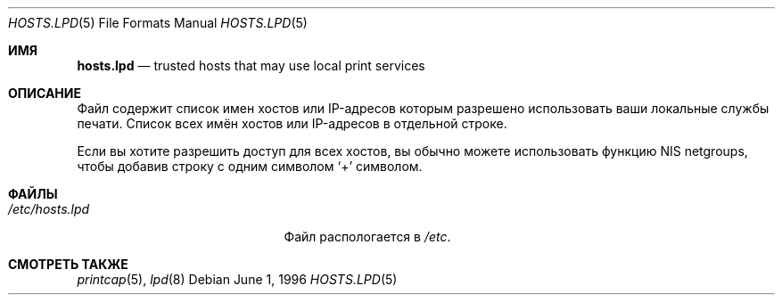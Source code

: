 .\" Copyright (c) 1983, 1991, 1993
.\"	The Regents of the University of California.  All rights reserved.
.\"
.\" Redistribution and use in source and binary forms, with or without
.\" modification, are permitted provided that the following conditions
.\" are met:
.\" 1. Redistributions of source code must retain the above copyright
.\"    notice, this list of conditions and the following disclaimer.
.\" 2. Redistributions in binary form must reproduce the above copyright
.\"    notice, this list of conditions and the following disclaimer in the
.\"    documentation and/or other materials provided with the distribution.
.\" 3. Neither the name of the University nor the names of its contributors
.\"    may be used to endorse or promote products derived from this software
.\"    without specific prior written permission.
.\"
.\" THIS SOFTWARE IS PROVIDED BY THE REGENTS AND CONTRIBUTORS ``AS IS'' AND
.\" ANY EXPRESS OR IMPLIED WARRANTIES, INCLUDING, BUT NOT LIMITED TO, THE
.\" IMPLIED WARRANTIES OF MERCHANTABILITY AND FITNESS FOR A PARTICULAR PURPOSE
.\" ARE DISCLAIMED.  IN NO EVENT SHALL THE REGENTS OR CONTRIBUTORS BE LIABLE
.\" FOR ANY DIRECT, INDIRECT, INCIDENTAL, SPECIAL, EXEMPLARY, OR CONSEQUENTIAL
.\" DAMAGES (INCLUDING, BUT NOT LIMITED TO, PROCUREMENT OF SUBSTITUTE GOODS
.\" OR SERVICES; LOSS OF USE, DATA, OR PROFITS; OR BUSINESS INTERRUPTION)
.\" HOWEVER CAUSED AND ON ANY THEORY OF LIABILITY, WHETHER IN CONTRACT, STRICT
.\" LIABILITY, OR TORT (INCLUDING NEGLIGENCE OR OTHERWISE) ARISING IN ANY WAY
.\" OUT OF THE USE OF THIS SOFTWARE, EVEN IF ADVISED OF THE POSSIBILITY OF
.\" SUCH DAMAGE.
.\"
.Dd June 1, 1996
.Dt HOSTS.LPD 5
.Os
.Sh ИМЯ
.Nm hosts.lpd
.Nd trusted hosts that may use local print services
.Sh ОПИСАНИЕ
Файл
.Nm
содержит список имен хостов или IP-адресов
которым разрешено использовать ваши локальные службы печати.
Список всех имён хостов или IP-адресов в отдельной строке.
.Pp
Если вы хотите разрешить доступ для всех хостов,
вы обычно можете использовать функцию NIS netgroups, чтобы
добавив строку с одним символом
.Ql +
символом.
.Sh ФАЙЛЫ
.Bl -tag -width /etc/hosts.lpdxxxxx -compact
.It Pa /etc/hosts.lpd
Файл
.Nm
распологается в 
.Pa /etc .
.El
.Sh СМОТРЕТЬ ТАКЖЕ
.Xr printcap 5 ,
.Xr lpd 8
